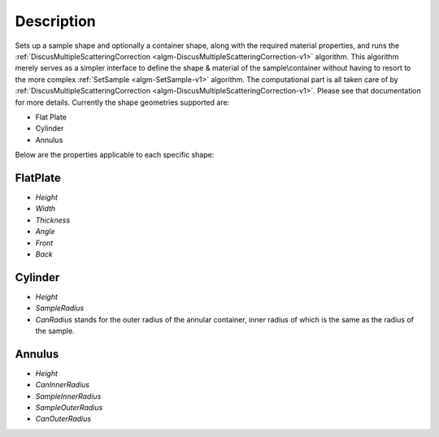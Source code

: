 
.. algorithm::

.. summary::

.. relatedalgorithms::

.. properties::

Description
-----------

Sets up a sample shape and optionally a container shape, along with the required material properties, and runs
the :ref:`DiscusMultipleScatteringCorrection <algm-DiscusMultipleScatteringCorrection-v1>` algorithm. This algorithm merely
serves as a simpler interface to define the shape & material of the sample\\container without having
to resort to the more complex :ref:`SetSample <algm-SetSample-v1>` algorithm.
The computational part is all taken care of by :ref:`DiscusMultipleScatteringCorrection <algm-DiscusMultipleScatteringCorrection-v1>`. Please see that
documentation for more details.
Currently the shape geometries supported are:

* Flat Plate
* Cylinder
* Annulus

Below are the properties applicable to each specific shape:

FlatPlate
#########

- *Height*
- *Width*
- *Thickness*
- *Angle*
- *Front*
- *Back*

Cylinder
########

- *Height*
- *SampleRadius*
- *CanRadius* stands for the outer radius of the annular container, inner radius of which is the same as the radius of the sample.

Annulus
#######

- *Height*
- *CanInnerRadius*
- *SampleInnerRadius*
- *SampleOuterRadius*
- *CanOuterRadius*

.. categories::

.. sourcelink::
